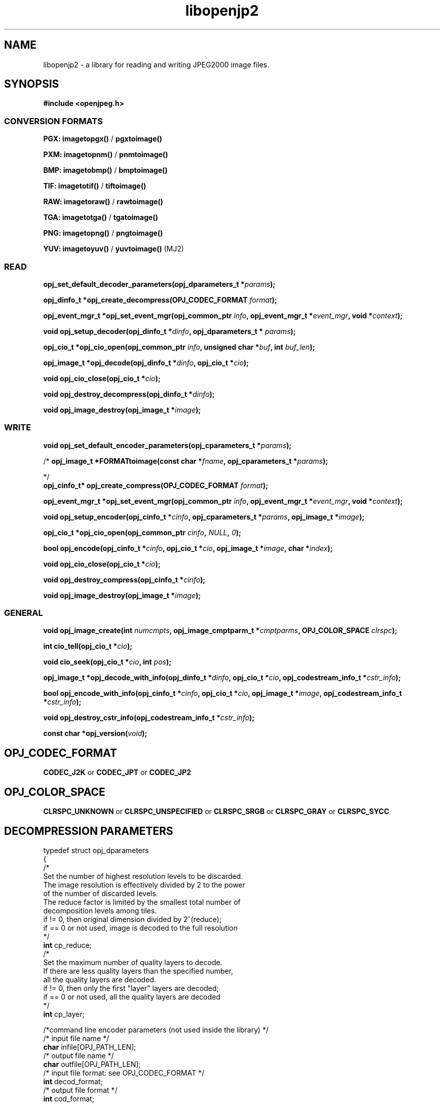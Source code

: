 '\" t
'\" The line above instructs most `man' programs to invoke tbl
'\"
'\" Separate paragraphs; not the same as PP which resets indent level.
.de SP
.if t .sp .5
.if n .sp
..
'\"
'\" Replacement em-dash for nroff (default is too short).
.ie n .ds m " -
.el .ds m \(em
'\"
'\" Placeholder macro for if longer nroff arrow is needed.
.ds RA \(->
'\"
'\" Decimal point set slightly raised
.if t .ds d \v'-.15m'.\v'+.15m'
.if n .ds d .
'\"
'\" Enclosure macro for examples
.de EX
.SP
.nf
.ft CW
..
.de EE
.ft R
.SP
.fi
..
.TH libopenjp2 3 "Oct 2010" "Version 1.4.0" "Oct 2010"
.P
.SH NAME
libopenjp2 -
a library for reading and writing JPEG2000 image files.
.SP
.SH SYNOPSIS
.P
.B #include <openjpeg.h>
.P
.SS CONVERSION FORMATS
.B PGX: imagetopgx() \fR/\fB pgxtoimage()
.P
.B PXM: imagetopnm() \fR/\fB pnmtoimage()
.P
.B BMP: imagetobmp() \fR/\fB bmptoimage()
.P
.B TIF: imagetotif() \fR/\fB tiftoimage()
.P
.B RAW: imagetoraw() \fR/\fB rawtoimage()
.P
.B TGA: imagetotga() \fR/\fB tgatoimage()
.P
.B PNG: imagetopng() \fR/\fB pngtoimage()
.P
.B YUV: imagetoyuv() \fR/\fB yuvtoimage() \fR(MJ2) 
.P
.SS READ
.B opj_set_default_decoder_parameters(opj_dparameters_t *\fIparams\fB);
.P
.B opj_dinfo_t *opj_create_decompress(OPJ_CODEC_FORMAT \fIformat\fB);
.P
.B opj_event_mgr_t *opj_set_event_mgr(opj_common_ptr \fIinfo\fB, opj_event_mgr_t *\fIevent_mgr\fB, void *\fIcontext\fB);
.P
.B void opj_setup_decoder(opj_dinfo_t *\fIdinfo\fB, opj_dparameters_t * \fIparams\fB);
.P
.B opj_cio_t *opj_cio_open(opj_common_ptr \fIinfo\fB, unsigned char *\fIbuf\fB, int \fIbuf_len\fB);
.P
.B opj_image_t *opj_decode(opj_dinfo_t *\fIdinfo\fB, opj_cio_t *\fIcio\fB);
.P
.B void opj_cio_close(opj_cio_t *\fIcio\fB);
.P
.B void opj_destroy_decompress(opj_dinfo_t *\fIdinfo\fB);
.P
.B void opj_image_destroy(opj_image_t *\fIimage\fB);
.P
.SS WRITE
.B void opj_set_default_encoder_parameters(opj_cparameters_t *\fIparams\fB);
.P
/*
.B opj_image_t *FORMATtoimage(const char *\fIfname\fB, opj_cparameters_t *\fIparams\fB);
.P
*/
.br
.B opj_cinfo_t* opj_create_compress(OPJ_CODEC_FORMAT \fIformat\fB);
.P
.B opj_event_mgr_t *opj_set_event_mgr(opj_common_ptr \fIinfo\fB, opj_event_mgr_t *\fIevent_mgr\fB, void *\fIcontext\fB);
.P
.B void opj_setup_encoder(opj_cinfo_t *\fIcinfo\fB, opj_cparameters_t *\fIparams\fB, opj_image_t *\fIimage\fB);
.P
.B opj_cio_t *opj_cio_open(opj_common_ptr \fIcinfo\fB, \fINULL\fB, \fI0\fB);
.P
.B  bool opj_encode(opj_cinfo_t *\fIcinfo\fB, opj_cio_t *\fIcio\fB, opj_image_t *\fIimage\fB, char *\fIindex\fB);
.P
.B void opj_cio_close(opj_cio_t *\fIcio\fB);
.P
.B void opj_destroy_compress(opj_cinfo_t *\fIcinfo\fB);
.P
.B void opj_image_destroy(opj_image_t *\fIimage\fB);
.P
.SS GENERAL
.P
.B void opj_image_create(int \fInumcmpts\fB, opj_image_cmptparm_t *\fIcmptparms\fB, OPJ_COLOR_SPACE \fIclrspc\fB);
.P
.B int cio_tell(opj_cio_t *\fIcio\fB);
.P
.B void cio_seek(opj_cio_t *\fIcio\fB, int \fIpos\fB);
.P
.B opj_image_t *opj_decode_with_info(opj_dinfo_t *\fIdinfo\fB, opj_cio_t *\fIcio\fB, opj_codestream_info_t *\fIcstr_info\fB);
.P
.B bool opj_encode_with_info(opj_cinfo_t *\fIcinfo\fB, opj_cio_t *\fIcio\fB, opj_image_t *\fIimage\fB, opj_codestream_info_t *\fIcstr_info\fB);
.P
.B void opj_destroy_cstr_info(opj_codestream_info_t *\fIcstr_info\fB);
.P
.B const char *opj_version(\fIvoid\fB);
.P
.SH OPJ_CODEC_FORMAT
.P
.B CODEC_J2K\fR or \fBCODEC_JPT\fR or \fBCODEC_JP2
.P
.SH OPJ_COLOR_SPACE
.P
.B CLRSPC_UNKNOWN\fR or \fBCLRSPC_UNSPECIFIED\fR or \fBCLRSPC_SRGB\fR or \fBCLRSPC_GRAY\fR or \fBCLRSPC_SYCC
.P
.SH DECOMPRESSION PARAMETERS
.p
typedef struct opj_dparameters 
.br
{
    /*
    Set the number of highest resolution levels to be discarded.
    The image resolution is effectively divided by 2 to the power 
    of the number of discarded levels.
    The reduce factor is limited by the smallest total number of 
    decomposition levels among tiles.
    if != 0, then original dimension divided by 2^(reduce);
    if == 0 or not used, image is decoded to the full resolution
    */
    \fBint\fR cp_reduce;
    /*
    Set the maximum number of quality layers to decode.
    If there are less quality layers than the specified number, 
    all the quality layers are decoded.
    if != 0, then only the first "layer" layers are decoded;
    if == 0 or not used, all the quality layers are decoded
    */
    \fBint\fR cp_layer;

    /*command line encoder parameters (not used inside the library) */
    /* input file name */
    \fBchar\fR infile[OPJ_PATH_LEN];
    /* output file name */
    \fBchar\fR outfile[OPJ_PATH_LEN];
    /* input file format: see OPJ_CODEC_FORMAT */
    \fBint\fR decod_format;
    /* output file format */
    \fBint\fR cod_format;

    /*JPWL decoding parameters */
    /* activates the JPWL correction capabilities */
    \fBbool\fR jpwl_correct;
    /* expected number of components */
    \fBint\fR jpwl_exp_comps;
    /* maximum number of tiles */
    \fBint\fR jpwl_max_tiles;

    /*
    Specify whether the decoding should be done on the entire 
    codestream, or be limited to the main header
    Limiting the decoding to the main header makes it possible 
    to extract the characteristics of the codestream
    if == NO_LIMITATION, the entire codestream is decoded;
    if == LIMIT_TO_MAIN_HEADER, only the main header is decoded;
    */
    \fBOPJ_LIMIT_DECODING\fR cp_limit_decoding;
.br
} opj_dparameters_t;

.SH COMPRESSION PARAMETERS
.P
typedef struct opj_cparameters 
.br
{
    /* size of tile: tile_size_on = false (not in argument) 
    or tile_size_on = true (in argument) */
    \fBbool\fR tile_size_on;
    /* XTOsiz */
    \fBint\fR cp_tx0;
    /* YTOsiz */
    \fBint\fR cp_ty0;
    /* XTsiz */
    \fBint\fR cp_tdx;
    /* YTsiz */
    \fBint\fR cp_tdy;
    /* allocation by rate/distortion */
    \fBint\fR cp_disto_alloc;
    /* allocation by fixed layer */
    \fBint\fR cp_fixed_alloc;
    /* add fixed_quality */
    \fBint\fR cp_fixed_quality;
    /* fixed layer */
    \fBint *\fRcp_matrice;
    /* comment for coding */
    \fBchar *\fRcp_comment;
    /* coding style */
    \fBint\fR csty;
    /* progression order:
       PROG_UNKNOWN, LRCP(default), RLCP, RPCL, PCRL, CPRL */
    \fBOPJ_PROG_ORDER\fR prog_order;
    /* progression order changes */
    \fBopj_poc_t\fR POC[32];
    /* number of progression order changes (POC), default: 0 */
    \fBint\fR numpocs;
    /* number of layers */
    \fBint\fR tcp_numlayers;
    /* rates of layers */
    \fBfloat\fR tcp_rates[100];
    /* different psnr for successive layers */
    \fBfloat\fR tcp_distoratio[100];
    /* number of resolutions */
    \fBint\fR numresolution;
    /* initial code block width, default: 64 */
    \fBint\fR cblockw_init;
    /* initial code block height, default: 64 */
    \fBint\fR cblockh_init;
    /* mode switch (cblk_style) */
    /* 1 : use the irreversible DWT 9-7, 
        0 : use lossless compression (default) */
    \fBint\fR irreversible;
    /* region of interest: affected component in [0..3], 
        -1 means no ROI */
    \fBint\fR roi_compno;
    /* region of interest: upshift value */
    \fBint\fR roi_shift;
    /* number of precinct size specifications */
    \fBint\fR res_spec;
    /* initial precinct width */
    \fBint\fR prcw_init[J2K_MAXRLVLS];
    /* initial precinct height */
    \fBint\fR prch_init[J2K_MAXRLVLS];

    /*command line encoder parameters (not used inside the library) */
    /* input file name */
    \fBchar\fR infile[OPJ_PATH_LEN];
    /* output file name */
    \fBchar\fR outfile[OPJ_PATH_LEN];
    /* DEPRECATED. Index generation is now handeld with the 
        opj_encode_with_info() function. Set to NULL */
    \fBint\fR index_on;
    /* DEPRECATED. Index generation is now handeld with the 
        opj_encode_with_info() function. Set to NULL */
    \fBchar\fR index[OPJ_PATH_LEN];
    /* subimage encoding: origin image offset in x direction */
    \fBint\fR image_offset_x0;
    /* subimage encoding: origin image offset in y direction */
    \fBint\fR image_offset_y0;
    /* subsampling value for dx */
    \fBint\fR subsampling_dx;
    /* subsampling value for dy */
    \fBint\fR subsampling_dy;
    /* input file format */
    \fBint\fR decod_format;
    /* output file format: see OPJ_CODEC_FORMAT */
    \fBint\fR cod_format;

    /*JPWL encoding parameters */
    /* enables writing of EPC in MH, thus activating JPWL */
    \fBbool\fR jpwl_epc_on;
    /* error protection method for MH (0,1,16,32,37-128) */
    \fBint\fR jpwl_hprot_MH;
    /* tile number of header protection specification (>=0) */
    \fBint\fR jpwl_hprot_TPH_tileno[JPWL_MAX_NO_TILESPECS];
    /* error protection methods for TPHs (0,1,16,32,37-128) */
    \fBint\fR jpwl_hprot_TPH[JPWL_MAX_NO_TILESPECS];
    /* tile number of packet protection specification (>=0) */
    \fBint\fR jpwl_pprot_tileno[JPWL_MAX_NO_PACKSPECS];
    /* packet number of packet protection specification (>=0) */
    \fBint\fR jpwl_pprot_packno[JPWL_MAX_NO_PACKSPECS];
    /* error protection methods for packets (0,1,16,32,37-128) */
    \fBint\fR jpwl_pprot[JPWL_MAX_NO_PACKSPECS];
    /* enables writing of ESD, (0=no/1/2 bytes) */
    \fBint\fR jpwl_sens_size;
    /* sensitivity addressing size (0=auto/2/4 bytes) */
    \fBint\fR jpwl_sens_addr;
    /* sensitivity range (0-3) */
    \fBint\fR jpwl_sens_range;
    /* sensitivity method for MH (-1=no,0-7) */
    \fBint\fR jpwl_sens_MH;
    /* tile number of sensitivity specification (>=0) */
    \fBint\fR jpwl_sens_TPH_tileno[JPWL_MAX_NO_TILESPECS];
    /* sensitivity methods for TPHs (-1=no,0-7) */
    \fBint\fR jpwl_sens_TPH[JPWL_MAX_NO_TILESPECS];

    /* Digital Cinema compliance: OFF-not compliant, 
       CINEMA2K_24, CINEMA2K_48, CINEMA4K_24 */
    \fBOPJ_CINEMA_MODE\fR cp_cinema;
    /* Maximum rate for each component. 
        If == 0, component size limitation is not considered */
    \fBint\fR max_comp_size;
    /* Profile name*/
    \fBOPJ_RSIZ_CAPABILITIES\fR cp_rsiz;
    /* Tile part generation*/
    \fBchar\fR tp_on;
    /* Flag for Tile part generation*/
    \fBchar\fR tp_flag;
    /* MCT (multiple component transform) */
    \fBchar\fR tcp_mct;
.br
} opj_cparameters_t;


'\".SH OPTIONS
'\".SH BUGS
.SH AUTHORS
Copyright (c) 2002-2014, Universite catholique de Louvain (UCL), Belgium

Copyright (c) 2002-2014, Professor Benoit Macq

Copyright (c) 2001-2003, David Janssens

Copyright (c) 2002-2003, Yannick Verschueren

Copyright (c) 2003-2007, Francois-Olivier Devaux and Antonin Descampe

Copyright (c) 2005, Herve Drolon, FreeImage Team

Copyright (c) 2006-2007, Parvatha Elangovan

.P
.SH "SEE ALSO"
\fBimage_to_j2k\fR(1) \fBj2k_to_image\fR(1) \fBj2k_dump\fR(1)

\fBJPWL_image_to_j2k\fR(1) \fBJPWL_j2k_to_image\fR(1)

\fBextract_j2k_from_mj2\fR(1) \fBwrap_j2k_in_mj2\fR(1) 
\fBframes_to_mj2\fR(1) \fBmj2_to_frames\fR(1)
